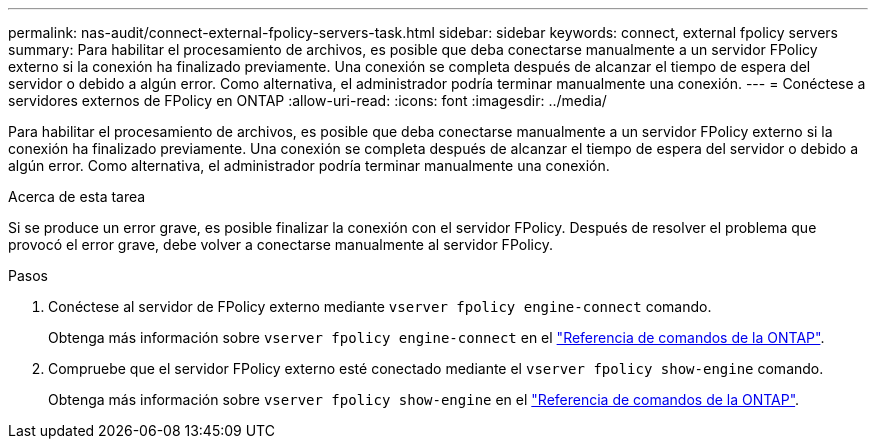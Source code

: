 ---
permalink: nas-audit/connect-external-fpolicy-servers-task.html 
sidebar: sidebar 
keywords: connect, external fpolicy servers 
summary: Para habilitar el procesamiento de archivos, es posible que deba conectarse manualmente a un servidor FPolicy externo si la conexión ha finalizado previamente. Una conexión se completa después de alcanzar el tiempo de espera del servidor o debido a algún error. Como alternativa, el administrador podría terminar manualmente una conexión. 
---
= Conéctese a servidores externos de FPolicy en ONTAP
:allow-uri-read: 
:icons: font
:imagesdir: ../media/


[role="lead"]
Para habilitar el procesamiento de archivos, es posible que deba conectarse manualmente a un servidor FPolicy externo si la conexión ha finalizado previamente. Una conexión se completa después de alcanzar el tiempo de espera del servidor o debido a algún error. Como alternativa, el administrador podría terminar manualmente una conexión.

.Acerca de esta tarea
Si se produce un error grave, es posible finalizar la conexión con el servidor FPolicy. Después de resolver el problema que provocó el error grave, debe volver a conectarse manualmente al servidor FPolicy.

.Pasos
. Conéctese al servidor de FPolicy externo mediante `vserver fpolicy engine-connect` comando.
+
Obtenga más información sobre `vserver fpolicy engine-connect` en el link:https://docs.netapp.com/us-en/ontap-cli/vserver-fpolicy-engine-connect.html["Referencia de comandos de la ONTAP"^].

. Compruebe que el servidor FPolicy externo esté conectado mediante el `vserver fpolicy show-engine` comando.
+
Obtenga más información sobre `vserver fpolicy show-engine` en el link:https://docs.netapp.com/us-en/ontap-cli/vserver-fpolicy-show-engine.html["Referencia de comandos de la ONTAP"^].


